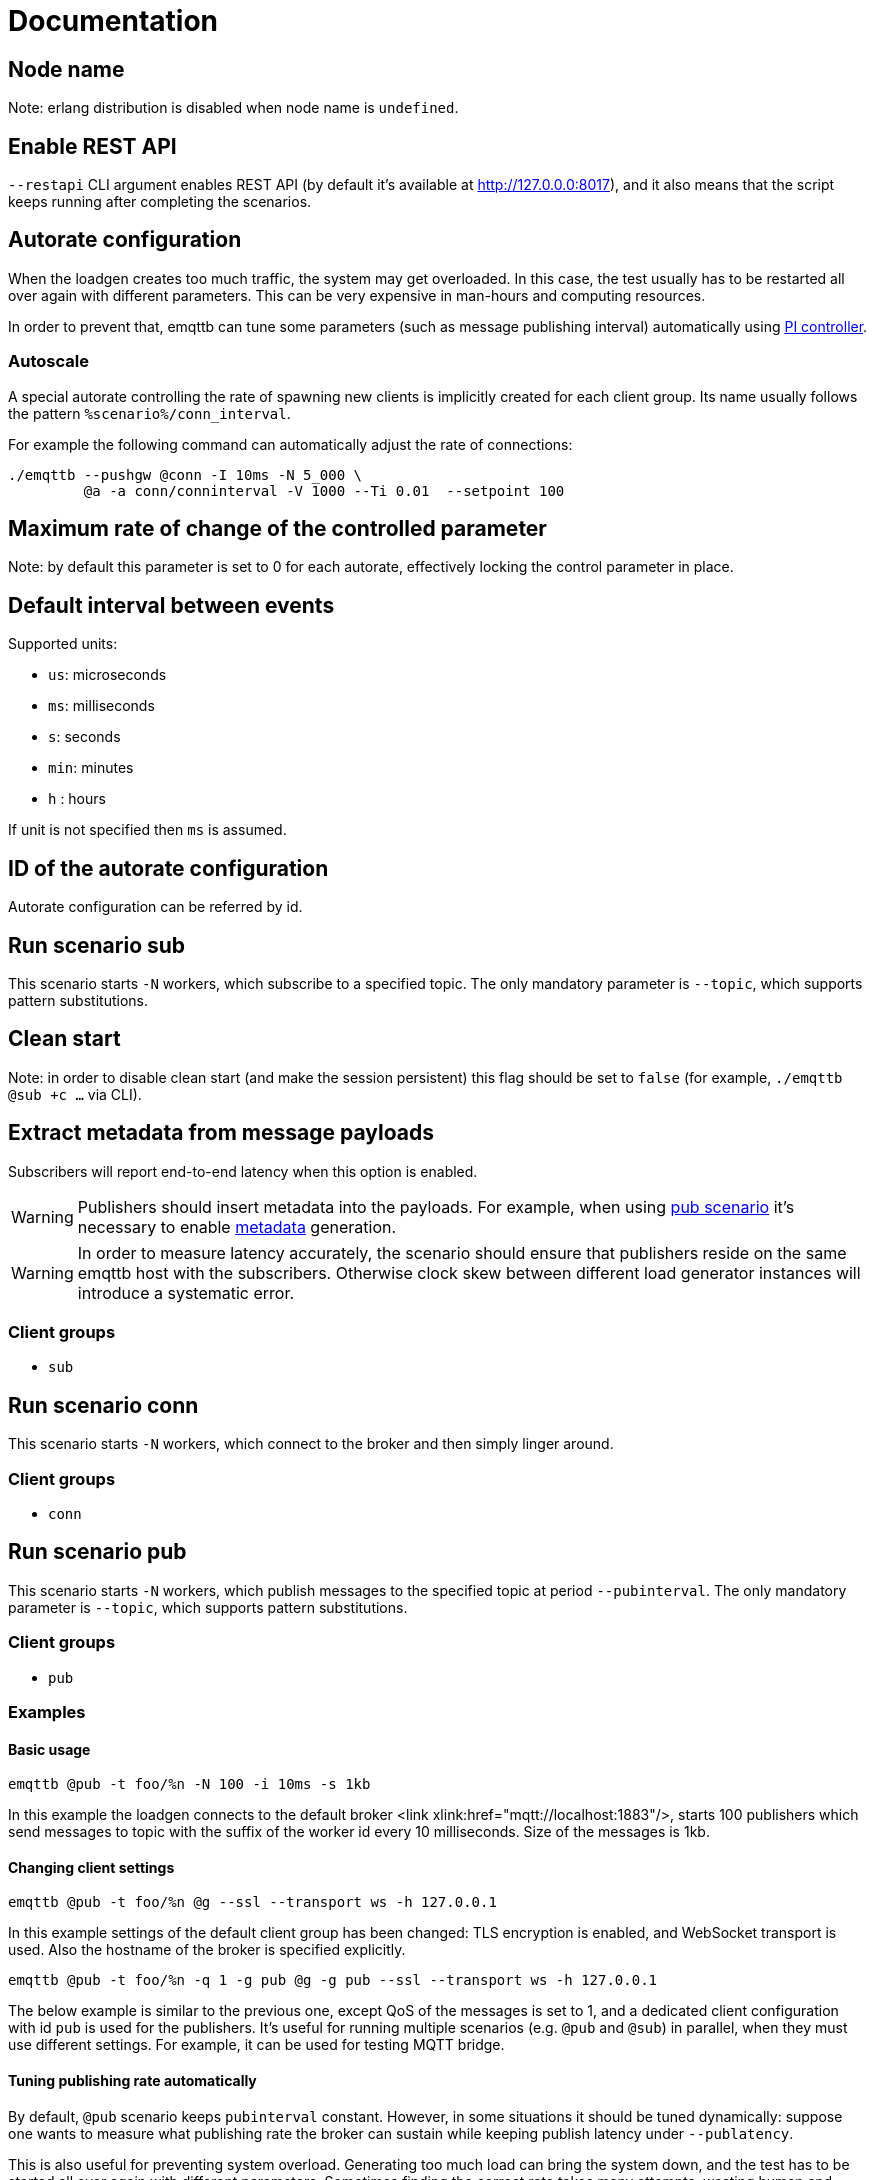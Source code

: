 :!sectids:
= Documentation

[id=cluster.node_name]
== Node name

Note: erlang distribution is disabled when node name is `undefined`.

[id=restapi.enabled]
== Enable REST API
`+--restapi+` CLI argument enables REST API (by default it's available at http://127.0.0.0:8017), and it also means that the script keeps running after completing the scenarios.

[id=autorate]
== Autorate configuration

When the loadgen creates too much traffic, the system may get overloaded.
In this case, the test usually has to be restarted all over again with different parameters.
This can be very expensive in man-hours and computing resources.

In order to prevent that, emqttb can tune some parameters (such as message publishing interval)
automatically using https://controlguru.com/integral-reset-windup-jacketing-logic-and-the-velocity-pi-form/[PI controller].

=== Autoscale

A special autorate controlling the rate of spawning new clients is implicitly created for each client group.
Its name usually follows the pattern `%scenario%/conn_interval`.

For example the following command can automatically adjust the rate of connections:

[code,bash]
----
./emqttb --pushgw @conn -I 10ms -N 5_000 \
         @a -a conn/conninterval -V 1000 --Ti 0.01  --setpoint 100
----

[id=autorate._.speed]
== Maximum rate of change of the controlled parameter

Note: by default this parameter is set to 0 for each autorate, effectively locking the control parameter in place.

[id=interval]
== Default interval between events

Supported units:

* `us`: microseconds
* `ms`: milliseconds
* `s`: seconds
* `min`: minutes
* `h` : hours

If unit is not specified then `ms` is assumed.

[id=autorate._.id]
== ID of the autorate configuration

Autorate configuration can be referred by id.

[id=scenarios.sub]
== Run scenario sub

This scenario starts `-N` workers, which subscribe to a specified topic.
The only mandatory parameter is `--topic`, which supports pattern substitutions.

[id=scenarios.sub._.clean_start]
== Clean start
Note: in order to disable clean start (and make the session persistent) this flag should be set to `false` (for example, `./emqttb @sub +c ...` via CLI).

[id=scenarios.sub._.parse_metadata]
== Extract metadata from message payloads

Subscribers will report end-to-end latency when this option is enabled.

WARNING: Publishers should insert metadata into the payloads.
For example, when using <<value.scenarios.pub,pub scenario>> it's necessary to enable <<value.scenarios.pub._.metadata,metadata>> generation.

WARNING: In order to measure latency accurately, the scenario should ensure that publishers reside on the same emqttb host with the subscribers.
Otherwise clock skew between different load generator instances will introduce a systematic error.


=== Client groups

- `sub`

[id=scenarios.conn]
== Run scenario conn

This scenario starts `-N` workers, which connect to the broker and then simply linger around.

=== Client groups

- `conn`


[id=scenarios.pub]
== Run scenario pub

This scenario starts `-N` workers, which publish messages to the specified topic at period `--pubinterval`.
The only mandatory parameter is `--topic`, which supports pattern substitutions.

=== Client groups

- `pub`

=== Examples
==== Basic usage

[code,bash]
----
emqttb @pub -t foo/%n -N 100 -i 10ms -s 1kb
----

In this example the loadgen connects to the default broker <link xlink:href="mqtt://localhost:1883"/>,
starts 100 publishers which send messages to topic with the suffix of the worker id every 10 milliseconds. Size of the messages is 1kb.

==== Changing client settings

[code,bash]
----
emqttb @pub -t foo/%n @g --ssl --transport ws -h 127.0.0.1
----

In this example settings of the default client group has been changed: TLS encryption is enabled, and WebSocket transport is used.
Also the hostname of the broker is specified explicitly.

[code,bash]
----
emqttb @pub -t foo/%n -q 1 -g pub @g -g pub --ssl --transport ws -h 127.0.0.1
----

The below example is similar to the previous one, except QoS of the messages is set to 1,
and a dedicated client configuration with id `pub` is used for the publishers.
It's useful for running multiple scenarios (e.g. `@pub` and `@sub`) in parallel, when they must use
different settings. For example, it can be used for testing MQTT bridge.


==== Tuning publishing rate automatically

By default, `@pub` scenario keeps `pubinterval` constant.
However, in some situations it should be tuned dynamically: suppose one wants to measure what publishing rate the broker can sustain while keeping publish latency under `--publatency`.

This is also useful for preventing system overload.
Generating too much load can bring the system down, and the test has to be started all over again with different parameters.
Sometimes finding the correct rate takes many attempts, wasting human and machine time.
Dynamic tuning of the publishing rate for keeping the latency constant can help in this situation.

By default the maximum speed of rate adjustment is set to 0, effectively locking the `pubinterval` at a constant value.
To enable automatic tuning, the autorate speed `-V` must be set to a non-zero value, also it makes sense to set
the minimum (`-m`) and maximum (`-M`) values of the autorate:

[code,bash]
----
emqttb @pub -t foo -i 1s -q 1 --publatency 50ms @a -V 10 -m 0 -M 10000
----

Once automatic adjustment of the publishing interval is enabled, `-i` parameter sets the starting value of the publish interval,
rather than the constant value. So the above example reads like this:

Publish messages to topic `foo` with QoS 1, starting at the publishing interval of 1000 milliseconds, dynamically adjusting it
so to keep the publishing latency around 50 milliseconds. The publishing interval is kept between 0 and 10 seconds,
and the maximum rate of its change is 10 milliseconds per second.

=== Client groups
- `pub`

[id=scenarios.pub._.topic]
== Topic where the clients shall publish messages

Topic is a mandatory parameter. It supports the following substitutions:

* `%n` is replaced with the worker ID (integer)
* `%g` is replaced with the group ID
* `%h` is replaced with the hostname


[id=scenarios.pubsub_forward]
== run scenario pubsub_forward

First all subscribers connect and subscribe to the brokers, then the
publishers start to connect and publish.  The default is to use full
forwarding of messages between the nodes: that is, each publisher
client publishes to a topic subscribed by a single client, and both
clients reside on distinct nodes.

Full forwarding of messages is the default and can be set by full_forwarding.

=== Examples
==== Basic usage

[code,bash]
----
./emqttb --restapi @pubsub_fwd --publatency 10ms --num-clients 400 -i 70ms \
                   @g -h 172.25.0.2:1883,172.25.0.3:1883,172.25.0.4:1883
----

In this example the loadgen connects to a list of brokers
in a round-robin in the declared order.  First all the
subscribers, then the publishers, with the difference that
publishers will shift the given host list by one position
to ensure each publisher and subscriber pair will reside
on different hosts, thus forcing all messages to be
forwarded.

=== Client groups

- `pubsub_forward.pub`
- `pubsub_forward.sub`

[id=scenarios.persistent_session]

== Run scenario persistent_session

This scenario measures throughput of MQTT broker in presence of persistent sessions.
It is split in two stages that repeat in a loop:

- `consume` stage where subscribers (re)connect to the broker with `clean_session=false` and ingest saved messages
- `publish` stage where subscribers disconnect, and another group of clients publishes messages to the topics

This separation helps to measure throughput of writing and reading messages independently.

Publish stage runs for a <<value.scenarios.persistent_session._.pub.pub_time,set period of time>>.
It's possible to adjust publishing rate via autorate.

Consume stages runs until the subscribers ingest all published messages,
or until <<value.scenarios.persistent_session._.max_stuck_time,timeout>>.
Please note that throughput measurement is not reliable when the consume stage is aborted due to timeout.

=== Examples

=== Client groups

- `persistent_session.pub`
- `persistent_session.sub`

[id=scenarios.persistent_session._.pub.qos]
== QoS of the published messages

WARNING: changing QoS to any value other then 2 is likely to cause consume stage to hang,
since it has to consume the exact number of messages as previously produced.

[id=scenarios.persistent_session._.sub.qos]
== Subscription QoS

WARNING: changing QoS to any value other then 2 is likely to cause consume stage to hang,
since it has to consume the exact number of messages as previously produced.

[id=groups]
== Configuration for client groups
Client configuration is kept separate from the scenario config.
This is done so scenarios could share client configuration.

[id=groups._.net.ifaddr]
== Local IP addresses

Bind a specific local IP address to the connection.
If multiple IP addresses are given, workers choose local address using round-robin algorithm.

WARNING: Setting a local address for a client TCP connection explicitly has a nasty side effect:
when you do this `gen_tpc` calls `bind` on this address to get a free ephemeral port.
But the OS doesn't know that in advance that we won't be listening on the port, so it reserves the local port number for the connection.
However, when we connect to multiple EMQX brokers, we do want to reuse local ports.
So don't use this option when the number of local addresses is less than the number of remote addresses.


[id=groups._.client.clientid]
== Clientid pattern

Pattern used to generate ClientID.
The following substitutions are supported:

* `%n` is replaced with the worker ID (integer)
* `%g` is replaced with the group ID
* `%h` is replaced with the hostname


[id=groups._.connection.keepalive]
== Keepalive time

How often the clients will send `PING` MQTT message to the broker on idle connections.

[id=groups._.target_conn_pending]
== Target number of unacked connections

In order to optimize the connection rate autoscale relies on the number of unacked (pending) connections.
This parameter configures the value that emqttb autoscale will try to approach.

Number of pending connections is a metric that responds very fast to target overload, so we use it.


[id=groups._.scram.threshold]
== Maximum unacked CONNECT packets
`emqttb` can automatically slow down creating new workers in a group when the broker is unable to accept connections in real time.

`emqttb` keeps track of the number of un-acked `CONNECT` packets, and once becomes larger than the threshold,
the group temporarily enters "SCRAM" mode where
it overrides the rate to the <<value.groups.$$_$$.scram.override,specified value>>.
SCRAM mode remains in effect until the number of pending connections becomes less than
_threshold_ * <<value.groups.$$_$$.scram.hysteresis,hystersis>> / 100.

[id=groups._.scram.override]
== SCRAM rate override
Replace whatever configured (or calculated via autorate) connection rate value with this value when broker is not keeping up with the new connections.


[id=groups._.scram.hysteresis]
== SCRAM hysteresis
It's not desirable to switch between normal and SCRAM connection rate too often.


[id=autorate._.update_interval]
== How often autorate is updated

This parameter governs how often error is calculated and control parameter is updated.
